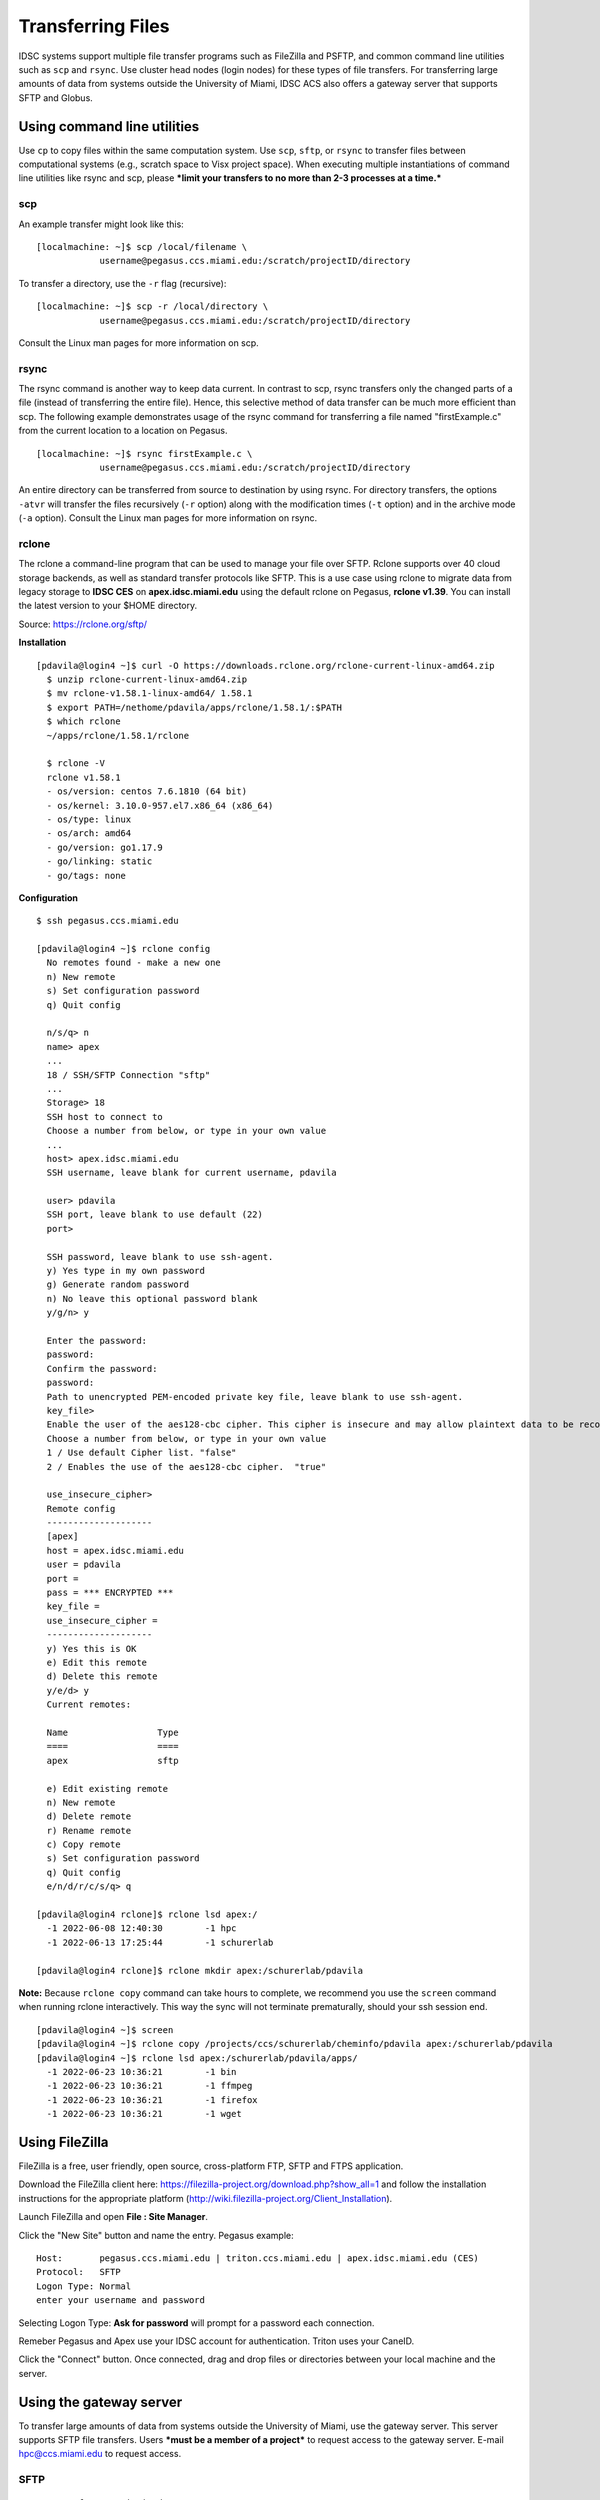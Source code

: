 Transferring Files
==================

IDSC systems support multiple file transfer programs such as FileZilla and
PSFTP, and common command line utilities such as ``scp`` and ``rsync``.
Use cluster head nodes (login nodes) for these types of file transfers.
For transferring large amounts of data from systems outside the
University of Miami, IDSC ACS also offers a gateway server that supports
SFTP and Globus.

Using command line utilities
----------------------------

Use ``cp`` to copy files within the same computation system. Use
``scp``, ``sftp``, or ``rsync`` to transfer files between computational
systems (e.g., scratch space to Visx project space). When executing
multiple instantiations of command line utilities like rsync and scp,
please ***limit your transfers to no more than 2-3 processes at a
time.***

scp
~~~

An example transfer might look like this:

::

    [localmachine: ~]$ scp /local/filename \
                username@pegasus.ccs.miami.edu:/scratch/projectID/directory

To transfer a directory, use the ``-r`` flag (recursive):

::

    [localmachine: ~]$ scp -r /local/directory \
                username@pegasus.ccs.miami.edu:/scratch/projectID/directory

Consult the Linux man pages for more information on scp.

rsync
~~~~~

The rsync command is another way to keep data current. In contrast to
scp, rsync transfers only the changed parts of a file (instead of
transferring the entire file). Hence, this selective method of data
transfer can be much more efficient than scp. The following example
demonstrates usage of the rsync command for transferring a file named
"firstExample.c" from the current location to a location on Pegasus.

::

    [localmachine: ~]$ rsync firstExample.c \
                username@pegasus.ccs.miami.edu:/scratch/projectID/directory

An entire directory can be transferred from source to destination by
using rsync. For directory transfers, the options ``-atvr`` will
transfer the files recursively (``-r`` option) along with the
modification times (``-t`` option) and in the archive mode (``-a``
option). Consult the Linux man pages for more information on rsync.

rclone 
~~~~~~

The rclone a command-line program that can be used to manage your file over SFTP. Rclone supports over 40 cloud storage backends, as well as standard transfer protocols like SFTP.  This is a use case using rclone to migrate data from legacy storage to **IDSC CES** on **apex.idsc.miami.edu** using the default rclone on Pegasus, **rclone v1.39**.  You can install the latest version to your $HOME directory.

Source: https://rclone.org/sftp/

**Installation**

::

    [pdavila@login4 ~]$ curl -O https://downloads.rclone.org/rclone-current-linux-amd64.zip
      $ unzip rclone-current-linux-amd64.zip
      $ mv rclone-v1.58.1-linux-amd64/ 1.58.1
      $ export PATH=/nethome/pdavila/apps/rclone/1.58.1/:$PATH
      $ which rclone
      ~/apps/rclone/1.58.1/rclone

      $ rclone -V
      rclone v1.58.1
      - os/version: centos 7.6.1810 (64 bit)
      - os/kernel: 3.10.0-957.el7.x86_64 (x86_64)
      - os/type: linux
      - os/arch: amd64
      - go/version: go1.17.9
      - go/linking: static 
      - go/tags: none

**Configuration**

::

    $ ssh pegasus.ccs.miami.edu
    
    [pdavila@login4 ~]$ rclone config
      No remotes found - make a new one
      n) New remote
      s) Set configuration password
      q) Quit config
 
      n/s/q> n
      name> apex
      ...
      18 / SSH/SFTP Connection "sftp"
      ...
      Storage> 18
      SSH host to connect to
      Choose a number from below, or type in your own value
      ...
      host> apex.idsc.miami.edu
      SSH username, leave blank for current username, pdavila
    
      user> pdavila
      SSH port, leave blank to use default (22)
      port> 
      
      SSH password, leave blank to use ssh-agent.
      y) Yes type in my own password
      g) Generate random password
      n) No leave this optional password blank
      y/g/n> y
      
      Enter the password:
      password:
      Confirm the password:
      password:
      Path to unencrypted PEM-encoded private key file, leave blank to use ssh-agent.
      key_file> 
      Enable the user of the aes128-cbc cipher. This cipher is insecure and may allow plaintext data to be recovered by an attacker..
      Choose a number from below, or type in your own value
      1 / Use default Cipher list. "false"
      2 / Enables the use of the aes128-cbc cipher.  "true"
      
      use_insecure_cipher> 
      Remote config
      --------------------
      [apex]
      host = apex.idsc.miami.edu
      user = pdavila
      port = 
      pass = *** ENCRYPTED ***
      key_file = 
      use_insecure_cipher = 
      --------------------
      y) Yes this is OK
      e) Edit this remote
      d) Delete this remote
      y/e/d> y
      Current remotes:
      
      Name                 Type
      ====                 ====
      apex                 sftp
      
      e) Edit existing remote
      n) New remote
      d) Delete remote
      r) Rename remote
      c) Copy remote
      s) Set configuration password
      q) Quit config
      e/n/d/r/c/s/q> q
      
    [pdavila@login4 rclone]$ rclone lsd apex:/
      -1 2022-06-08 12:40:30        -1 hpc
      -1 2022-06-13 17:25:44        -1 schurerlab
 
    [pdavila@login4 rclone]$ rclone mkdir apex:/schurerlab/pdavila

**Note:** Because ``rclone copy`` command can take hours to complete, we recommend you use the ``screen`` command when running rclone interactively.  This way the sync will not terminate prematurally, should your ssh session end.

::
    
    [pdavila@login4 ~]$ screen
    [pdavila@login4 ~]$ rclone copy /projects/ccs/schurerlab/cheminfo/pdavila apex:/schurerlab/pdavila
    [pdavila@login4 ~]$ rclone lsd apex:/schurerlab/pdavila/apps/
      -1 2022-06-23 10:36:21        -1 bin
      -1 2022-06-23 10:36:21        -1 ffmpeg
      -1 2022-06-23 10:36:21        -1 firefox
      -1 2022-06-23 10:36:21        -1 wget


Using FileZilla
---------------

FileZilla is a free, user friendly, open source, cross-platform FTP,
SFTP and FTPS application.

Download the FileZilla client here:
https://filezilla-project.org/download.php?show_all=1 and follow the
installation instructions for the appropriate platform
(http://wiki.filezilla-project.org/Client_Installation).

Launch FileZilla and open **File : Site Manager**.

Click the "New Site" button and name the entry.  Pegasus example::

    Host:       pegasus.ccs.miami.edu | triton.ccs.miami.edu | apex.idsc.miami.edu (CES)
    Protocol:   SFTP
    Logon Type: Normal
    enter your username and password

Selecting Logon Type: **Ask for password** will prompt for a password
each connection.\ |FileZilla Site Manager|

Remeber Pegasus and Apex use your IDSC account for authentication.  Triton uses your CaneID.

Click the "Connect" button. Once connected, drag and drop files or
directories between your local machine and the server.

Using the gateway server
------------------------

To transfer large amounts of data from systems outside the University of
Miami, use the gateway server. This server supports SFTP file
transfers. Users ***must be a member of a project*** to request access
to the gateway server. E-mail hpc@ccs.miami.edu to request access.

SFTP
~~~~

::

    Host:  xfer.ccs.miami.edu
    protocol:  SFTP
    user:    caneid
    pw:  [UM caneid passwd]  
    Folder: download/<projectname>

Open an SFTP session to the gateway server using your IDSC account
credentials: ``xfer.ccs.miami.edu``

::

    [localmachine: ~]$ sftp username@xfer.ccs.miami.edu
    sftp> cd download
    sftp> mkdir <project>
    sftp> cd project
    sftp> put newfile


.. |FileZilla Site Manager| image:: assets/fz_sm1.png

